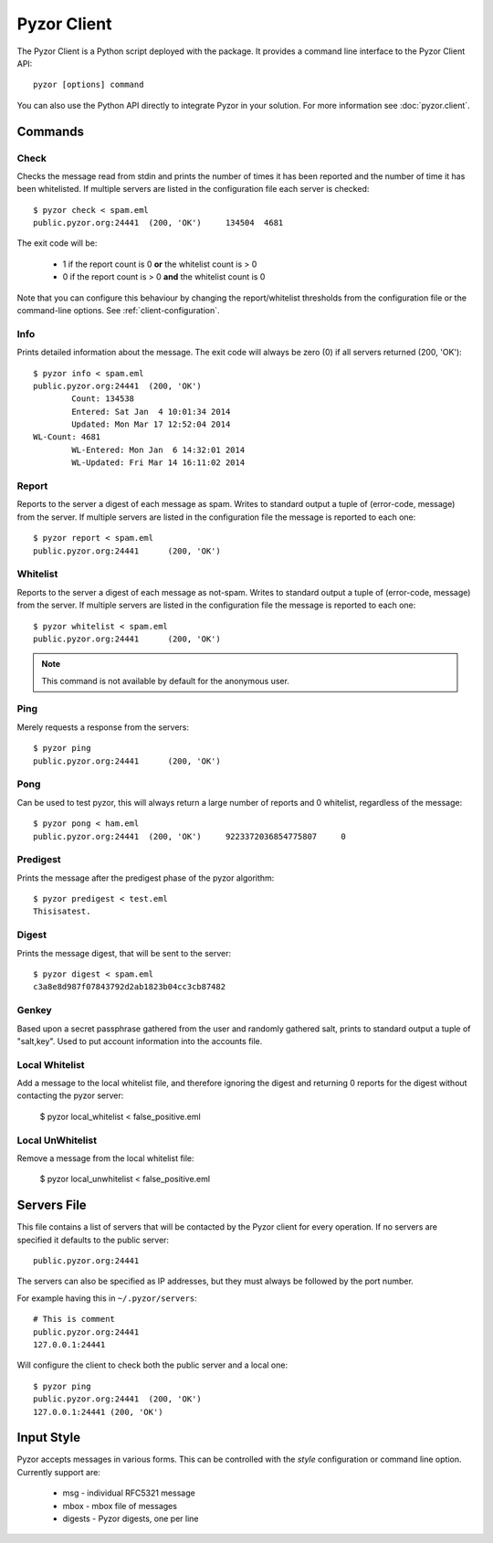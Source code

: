 Pyzor Client
==============

The Pyzor Client is a Python script deployed with the package. It provides a 
command line interface to the Pyzor Client API::

	pyzor [options] command

You can also use the Python API directly to integrate Pyzor in your solution. 
For more information see :doc:`pyzor.client`.

Commands
----------

Check
^^^^^^

Checks the message read from stdin and prints the number of times it has been 
reported and the number of time it has been whitelisted. If multiple servers 
are listed in the configuration file each server is checked::

	$ pyzor check < spam.eml
	public.pyzor.org:24441	(200, 'OK')	134504	4681

The exit code will be:

 * 1 if the report count is 0 **or** the whitelist count is > 0
 * 0 if the report count is > 0 **and** the whitelist count is 0

Note that you can configure this behaviour by changing the report/whitelist 
thresholds from the configuration file or the command-line options. 
See :ref:`client-configuration`.

Info
^^^^^^

Prints detailed information about the message. The exit code will always be 
zero (0) if all servers returned (200, 'OK')::

	$ pyzor info < spam.eml
	public.pyzor.org:24441	(200, 'OK')
		Count: 134538
		Entered: Sat Jan  4 10:01:34 2014
		Updated: Mon Mar 17 12:52:04 2014
	WL-Count: 4681
		WL-Entered: Mon Jan  6 14:32:01 2014
		WL-Updated: Fri Mar 14 16:11:02 2014


Report
^^^^^^^^

Reports to the server a digest of each message as spam. Writes to standard 
output a tuple of (error-code, message) from the server. If multiple servers 
are listed in the configuration file the message is reported to each one::

	$ pyzor report < spam.eml
	public.pyzor.org:24441      (200, 'OK')

Whitelist
^^^^^^^^^^

Reports to the server a digest of each message as not-spam. Writes to standard 
output a tuple of (error-code, message) from the server. If multiple servers 
are listed in the configuration file the message is reported to each one::

	$ pyzor whitelist < spam.eml
	public.pyzor.org:24441      (200, 'OK')

.. note::

   This command is not available by default for the anonymous user.


Ping
^^^^^^

Merely requests a response from the servers::

	$ pyzor ping
	public.pyzor.org:24441      (200, 'OK')

Pong
^^^^^^

Can be used to test pyzor, this will always return a large number of reports 
and 0 whitelist, regardless of the message::

	$ pyzor pong < ham.eml
	public.pyzor.org:24441	(200, 'OK')	9223372036854775807	0

Predigest
^^^^^^^^^^^

Prints the message after the predigest phase of the pyzor algorithm::

	$ pyzor predigest < test.eml
	Thisisatest.

Digest
^^^^^^^^^

Prints the message digest, that will be sent to the server::

	$ pyzor digest < spam.eml
	c3a8e8d987f07843792d2ab1823b04cc3cb87482

Genkey
^^^^^^^^

Based upon a secret passphrase gathered from the user and randomly gathered 
salt, prints to standard output a tuple of "salt,key". Used to put account 
information into the accounts file.

Local Whitelist
^^^^^^^^^^^^^^^

Add a message to the local whitelist file, and therefore ignoring the digest 
and returning 0 reports for the digest without contacting the pyzor server:

    $ pyzor local_whitelist < false_positive.eml
    
Local UnWhitelist
^^^^^^^^^^^^^^^^^

Remove a message from the local whitelist file:

    $ pyzor local_unwhitelist < false_positive.eml
   


.. _client-server-file:

Servers File
--------------

This file contains a list of servers that will be contacted by the Pyzor 
client for every operation. If no servers are specified it defaults to the 
public server:: 

	public.pyzor.org:24441

The servers can also be specified as IP addresses, but they must always be 
followed by the port number.

For example having this in ``~/.pyzor/servers``::

 # This is comment
 public.pyzor.org:24441
 127.0.0.1:24441
 
Will configure the client to check both the public server and a local one::

	$ pyzor ping
	public.pyzor.org:24441  (200, 'OK')
	127.0.0.1:24441 (200, 'OK')
 

.. _client-input-style:

Input Style
--------------

Pyzor accepts messages in various forms. This can be controlled with the
*style* configuration or command line option. Currently support are:

 * msg - individual RFC5321 message
 * mbox - mbox file of messages 
 * digests - Pyzor digests, one per line


